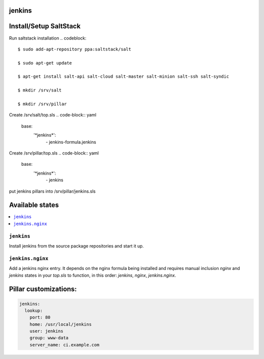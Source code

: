 jenkins
=======

Install/Setup SaltStack
=======================

Run saltstack installation
.. codeblock::

    $ sudo add-apt-repository ppa:saltstack/salt
    
    $ sudo apt-get update
    
    $ apt-get install salt-api salt-cloud salt-master salt-minion salt-ssh salt-syndic
    
    $ mkdir /srv/salt
    
    $ mkdir /srv/pillar
    
    
Create /srv/salt/top.sls
.. code-block:: yaml
    base:
      '\*jenkins*':
        \- jenkins-formula.jenkins

Create /srv/pillar/top.sls
.. code-block:: yaml
    base:
      '\*jenkins*':
        \- jenkins
    
put jenkins pillars into /srv/pillar/jenkins.sls
    

Available states
================

.. contents::
    :local:

``jenkins``
-----------

Install jenkins from the source package repositories and start it up.

``jenkins.nginx``
-----------------

Add a jenkins nginx entry. It depends on the nginx formula being installed and
requires manual inclusion `nginx` and `jenkins` states in your `top.sls` to
function, in this order: `jenkins`, `nginx`, `jenkins.nginx`.

Pillar customizations:
==========================

.. code-block:: yaml

    jenkins:
      lookup:
        port: 80
        home: /usr/local/jenkins
        user: jenkins
        group: www-data
        server_name: ci.example.com
